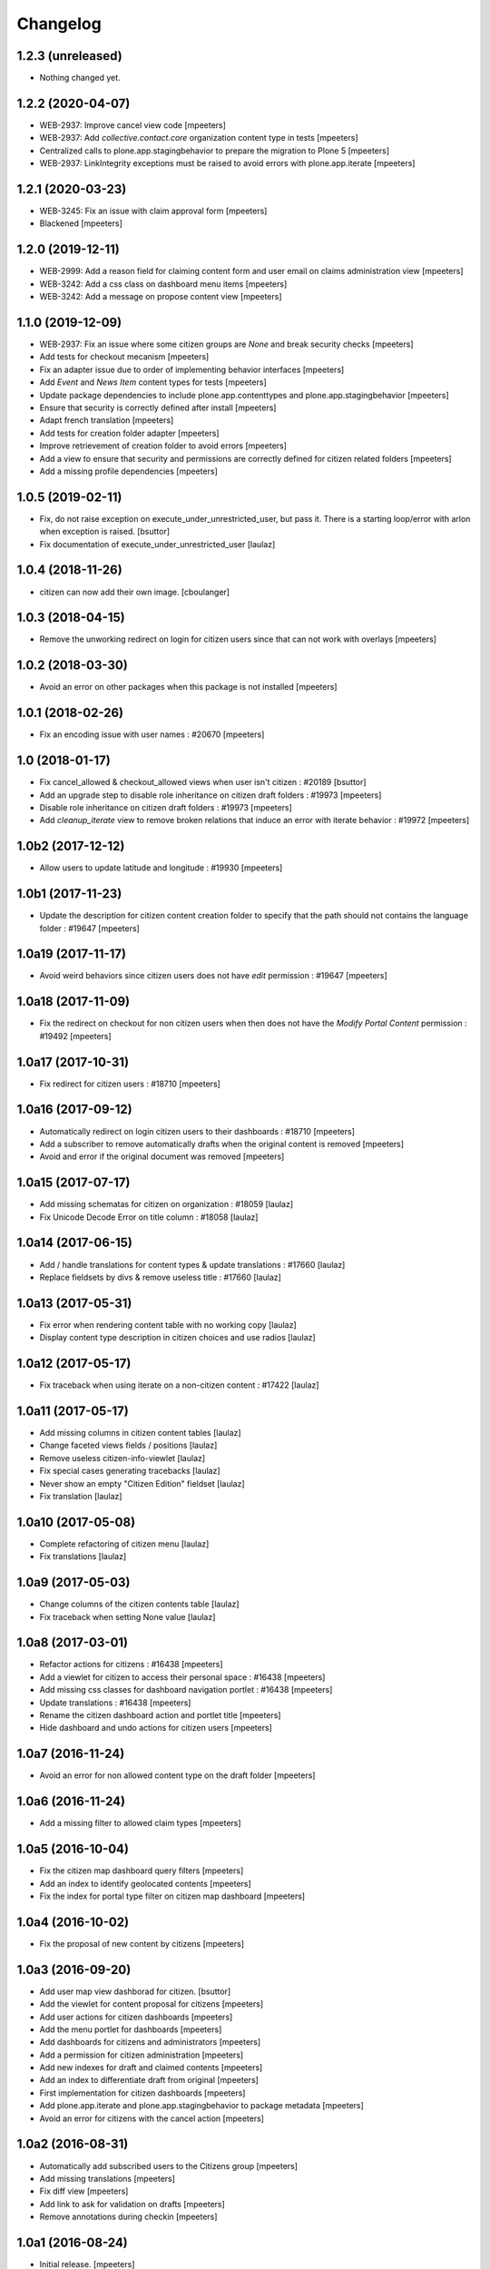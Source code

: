 Changelog
=========


1.2.3 (unreleased)
------------------

- Nothing changed yet.


1.2.2 (2020-04-07)
------------------

- WEB-2937: Improve cancel view code
  [mpeeters]

- WEB-2937: Add `collective.contact.core` organization content type in tests
  [mpeeters]

- Centralized calls to plone.app.stagingbehavior to prepare the migration to Plone 5
  [mpeeters]

- WEB-2937: LinkIntegrity exceptions must be raised to avoid errors with plone.app.iterate
  [mpeeters]


1.2.1 (2020-03-23)
------------------

- WEB-3245: Fix an issue with claim approval form
  [mpeeters]

- Blackened
  [mpeeters]


1.2.0 (2019-12-11)
------------------

- WEB-2999: Add a reason field for claiming content form and user email on claims administration view
  [mpeeters]

- WEB-3242: Add a css class on dashboard menu items
  [mpeeters]

- WEB-3242: Add a message on propose content view
  [mpeeters]


1.1.0 (2019-12-09)
------------------

- WEB-2937: Fix an issue where some citizen groups are `None` and break security checks
  [mpeeters]

- Add tests for checkout mecanism
  [mpeeters]

- Fix an adapter issue due to order of implementing behavior interfaces
  [mpeeters]

- Add `Event` and `News Item` content types for tests
  [mpeeters]

- Update package dependencies to include plone.app.contenttypes and plone.app.stagingbehavior
  [mpeeters]

- Ensure that security is correctly defined after install
  [mpeeters]

- Adapt french translation
  [mpeeters]

- Add tests for creation folder adapter
  [mpeeters]

- Improve retrievement of creation folder to avoid errors
  [mpeeters]

- Add a view to ensure that security and permissions are correctly defined for citizen related folders
  [mpeeters]

- Add a missing profile dependencies
  [mpeeters]


1.0.5 (2019-02-11)
------------------

- Fix, do not raise exception on execute_under_unrestricted_user, but pass it. There is a starting loop/error with arlon when exception is raised.
  [bsuttor]

- Fix documentation of execute_under_unrestricted_user
  [laulaz]


1.0.4 (2018-11-26)
------------------

- citizen can now add their own image.
  [cboulanger]


1.0.3 (2018-04-15)
------------------

- Remove the unworking redirect on login for citizen users since that can
  not work with overlays
  [mpeeters]


1.0.2 (2018-03-30)
------------------

- Avoid an error on other packages when this package is not installed
  [mpeeters]


1.0.1 (2018-02-26)
------------------

- Fix an encoding issue with user names : #20670
  [mpeeters]


1.0 (2018-01-17)
----------------

- Fix cancel_allowed & checkout_allowed views when user isn't citizen : #20189
  [bsuttor]

- Add an upgrade step to disable role inheritance on citizen draft folders
  : #19973
  [mpeeters]

- Disable role inheritance on citizen draft folders : #19973
  [mpeeters]

- Add `cleanup_iterate` view to remove broken relations that induce an
  error with iterate behavior : #19972
  [mpeeters]


1.0b2 (2017-12-12)
------------------

- Allow users to update latitude and longitude : #19930
  [mpeeters]


1.0b1 (2017-11-23)
------------------

- Update the description for citizen content creation folder to specify
  that the path should not contains the language folder : #19647
  [mpeeters]


1.0a19 (2017-11-17)
-------------------

- Avoid weird behaviors since citizen users does not have `edit` permission
  : #19647
  [mpeeters]


1.0a18 (2017-11-09)
-------------------

- Fix the redirect on checkout for non citizen users when then does not
  have the `Modify Portal Content` permission : #19492
  [mpeeters]


1.0a17 (2017-10-31)
-------------------

- Fix redirect for citizen users : #18710
  [mpeeters]


1.0a16 (2017-09-12)
-------------------

- Automatically redirect on login citizen users to their dashboards : #18710
  [mpeeters]

- Add a subscriber to remove automatically drafts when the original
  content is removed
  [mpeeters]

- Avoid and error if the original document was removed
  [mpeeters]


1.0a15 (2017-07-17)
-------------------

- Add missing schematas for citizen on organization : #18059
  [laulaz]

- Fix Unicode Decode Error on title column : #18058
  [laulaz]


1.0a14 (2017-06-15)
-------------------

- Add / handle translations for content types & update translations : #17660
  [laulaz]

- Replace fieldsets by divs & remove useless title : #17660
  [laulaz]


1.0a13 (2017-05-31)
-------------------

- Fix error when rendering content table with no working copy
  [laulaz]

- Display content type description in citizen choices and use radios
  [laulaz]


1.0a12 (2017-05-17)
-------------------

- Fix traceback when using iterate on a non-citizen content : #17422
  [laulaz]


1.0a11 (2017-05-17)
-------------------

- Add missing columns in citizen content tables
  [laulaz]

- Change faceted views fields / positions
  [laulaz]

- Remove useless citizen-info-viewlet
  [laulaz]

- Fix special cases generating tracebacks
  [laulaz]

- Never show an empty "Citizen Edition" fieldset
  [laulaz]

- Fix translation
  [laulaz]


1.0a10 (2017-05-08)
-------------------

- Complete refactoring of citizen menu
  [laulaz]

- Fix translations
  [laulaz]


1.0a9 (2017-05-03)
------------------

- Change columns of the citizen contents table
  [laulaz]

- Fix traceback when setting None value
  [laulaz]


1.0a8 (2017-03-01)
------------------

- Refactor actions for citizens : #16438
  [mpeeters]

- Add a viewlet for citizen to access their personal space : #16438
  [mpeeters]

- Add missing css classes for dashboard navigation portlet : #16438
  [mpeeters]

- Update translations : #16438
  [mpeeters]

- Rename the citizen dashboard action and portlet title
  [mpeeters]

- Hide dashboard and undo actions for citizen users
  [mpeeters]


1.0a7 (2016-11-24)
------------------

- Avoid an error for non allowed content type on the draft folder
  [mpeeters]


1.0a6 (2016-11-24)
------------------

- Add a missing filter to allowed claim types
  [mpeeters]


1.0a5 (2016-10-04)
------------------

- Fix the citizen map dashboard query filters
  [mpeeters]

- Add an index to identify geolocated contents
  [mpeeters]

- Fix the index for portal type filter on citizen map dashboard
  [mpeeters]


1.0a4 (2016-10-02)
------------------

- Fix the proposal of new content by citizens
  [mpeeters]


1.0a3 (2016-09-20)
------------------

- Add user map view dashborad for citizen.
  [bsuttor]

- Add the viewlet for content proposal for citizens
  [mpeeters]

- Add user actions for citizen dashboards
  [mpeeters]

- Add the menu portlet for dashboards
  [mpeeters]

- Add dashboards for citizens and administrators
  [mpeeters]

- Add a permission for citizen administration
  [mpeeters]

- Add new indexes for draft and claimed contents
  [mpeeters]

- Add an index to differentiate draft from original
  [mpeeters]

- First implementation for citizen dashboards
  [mpeeters]

- Add plone.app.iterate and plone.app.stagingbehavior to package metadata
  [mpeeters]

- Avoid an error for citizens with the cancel action
  [mpeeters]



1.0a2 (2016-08-31)
------------------

- Automatically add subscribed users to the Citizens group
  [mpeeters]

- Add missing translations
  [mpeeters]

- Fix diff view
  [mpeeters]

- Add link to ask for validation on drafts
  [mpeeters]

- Remove annotations during checkin
  [mpeeters]


1.0a1 (2016-08-24)
------------------

- Initial release.
  [mpeeters]
